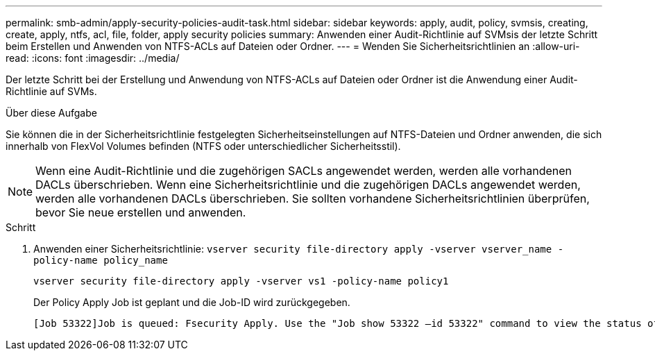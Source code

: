 ---
permalink: smb-admin/apply-security-policies-audit-task.html 
sidebar: sidebar 
keywords: apply, audit, policy, svmsis, creating, create, apply, ntfs, acl, file, folder, apply security policies 
summary: Anwenden einer Audit-Richtlinie auf SVMsis der letzte Schritt beim Erstellen und Anwenden von NTFS-ACLs auf Dateien oder Ordner. 
---
= Wenden Sie Sicherheitsrichtlinien an
:allow-uri-read: 
:icons: font
:imagesdir: ../media/


[role="lead"]
Der letzte Schritt bei der Erstellung und Anwendung von NTFS-ACLs auf Dateien oder Ordner ist die Anwendung einer Audit-Richtlinie auf SVMs.

.Über diese Aufgabe
Sie können die in der Sicherheitsrichtlinie festgelegten Sicherheitseinstellungen auf NTFS-Dateien und Ordner anwenden, die sich innerhalb von FlexVol Volumes befinden (NTFS oder unterschiedlicher Sicherheitsstil).


NOTE: Wenn eine Audit-Richtlinie und die zugehörigen SACLs angewendet werden, werden alle vorhandenen DACLs überschrieben. Wenn eine Sicherheitsrichtlinie und die zugehörigen DACLs angewendet werden, werden alle vorhandenen DACLs überschrieben. Sie sollten vorhandene Sicherheitsrichtlinien überprüfen, bevor Sie neue erstellen und anwenden.

.Schritt
. Anwenden einer Sicherheitsrichtlinie: `vserver security file-directory apply -vserver vserver_name -policy-name policy_name`
+
`vserver security file-directory apply -vserver vs1 -policy-name policy1`

+
Der Policy Apply Job ist geplant und die Job-ID wird zurückgegeben.

+
[listing]
----
[Job 53322]Job is queued: Fsecurity Apply. Use the "Job show 53322 –id 53322" command to view the status of the operation
----

